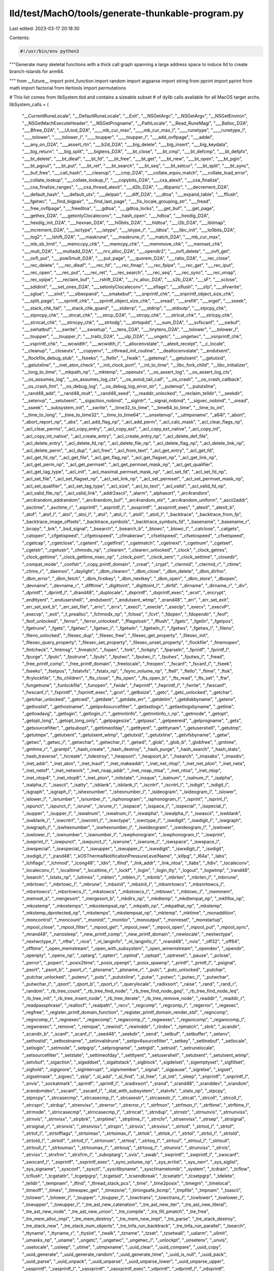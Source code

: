 lld/test/MachO/tools/generate-thunkable-program.py
==================================================

Last edited: 2023-03-17 20:18:30

Contents:

.. code-block:: py

    #!/usr/bin/env python3

"""Generate many skeletal functions with a thick call graph spanning a
large address space to induce lld to create branch-islands for arm64.

"""
from __future__ import print_function
import random
import argparse
import string
from pprint import pprint
from math import factorial
from itertools import permutations

# This list comes from libSystem.tbd and contains a sizeable subset
# of dylib calls available for all MacOS target archs.
libSystem_calls = (
  "__CurrentRuneLocale", "__DefaultRuneLocale", "__Exit", "__NSGetArgc",
  "__NSGetArgv", "__NSGetEnviron", "__NSGetMachExecuteHeader",
  "__NSGetProgname", "__PathLocale", "__Read_RuneMagi", "___Balloc_D2A",
  "___Bfree_D2A", "___ULtod_D2A", "____mb_cur_max", "____mb_cur_max_l",
  "____runetype", "____runetype_l", "____tolower", "____tolower_l",
  "____toupper", "____toupper_l", "___add_ovflpage", "___addel",
  "___any_on_D2A", "___assert_rtn", "___b2d_D2A", "___big_delete",
  "___big_insert", "___big_keydata", "___big_return", "___big_split",
  "___bigtens_D2A", "___bt_close", "___bt_cmp", "___bt_defcmp",
  "___bt_defpfx", "___bt_delete", "___bt_dleaf", "___bt_fd",
  "___bt_free", "___bt_get", "___bt_new", "___bt_open", "___bt_pgin",
  "___bt_pgout", "___bt_put", "___bt_ret", "___bt_search", "___bt_seq",
  "___bt_setcur", "___bt_split", "___bt_sync", "___buf_free",
  "___call_hash", "___cleanup", "___cmp_D2A", "___collate_equiv_match",
  "___collate_load_error", "___collate_lookup", "___collate_lookup_l",
  "___copybits_D2A", "___cxa_atexit", "___cxa_finalize",
  "___cxa_finalize_ranges", "___cxa_thread_atexit", "___d2b_D2A",
  "___dbpanic", "___decrement_D2A", "___default_hash", "___default_utx",
  "___delpair", "___diff_D2A", "___dtoa", "___expand_table",
  "___fflush", "___fgetwc", "___find_bigpair", "___find_last_page",
  "___fix_locale_grouping_str", "___fread", "___free_ovflpage",
  "___freedtoa", "___gdtoa", "___gdtoa_locks", "___get_buf",
  "___get_page", "___gethex_D2A", "___getonlyClocaleconv",
  "___hash_open", "___hdtoa", "___hexdig_D2A", "___hexdig_init_D2A",
  "___hexnan_D2A", "___hi0bits_D2A", "___hldtoa", "___i2b_D2A",
  "___ibitmap", "___increment_D2A", "___isctype", "___istype",
  "___istype_l", "___ldtoa", "___libc_init", "___lo0bits_D2A",
  "___log2", "___lshift_D2A", "___maskrune", "___maskrune_l",
  "___match_D2A", "___mb_cur_max", "___mb_sb_limit", "___memccpy_chk",
  "___memcpy_chk", "___memmove_chk", "___memset_chk", "___mult_D2A",
  "___multadd_D2A", "___nrv_alloc_D2A", "___opendir2", "___ovfl_delete",
  "___ovfl_get", "___ovfl_put", "___pow5mult_D2A", "___put_page",
  "___quorem_D2A", "___ratio_D2A", "___rec_close", "___rec_delete",
  "___rec_dleaf", "___rec_fd", "___rec_fmap", "___rec_fpipe",
  "___rec_get", "___rec_iput", "___rec_open", "___rec_put",
  "___rec_ret", "___rec_search", "___rec_seq", "___rec_sync",
  "___rec_vmap", "___rec_vpipe", "___reclaim_buf", "___rshift_D2A",
  "___rv_alloc_D2A", "___s2b_D2A", "___sF", "___sclose", "___sdidinit",
  "___set_ones_D2A", "___setonlyClocaleconv", "___sflags", "___sflush",
  "___sfp", "___sfvwrite", "___sglue", "___sinit", "___slbexpand",
  "___smakebuf", "___snprintf_chk", "___snprintf_object_size_chk",
  "___split_page", "___sprintf_chk", "___sprintf_object_size_chk",
  "___sread", "___srefill", "___srget", "___sseek", "___stack_chk_fail",
  "___stack_chk_guard", "___stderrp", "___stdinp", "___stdoutp",
  "___stpcpy_chk", "___stpncpy_chk", "___strcat_chk", "___strcp_D2A",
  "___strcpy_chk", "___strlcat_chk", "___strlcpy_chk", "___strncat_chk",
  "___strncpy_chk", "___strtodg", "___strtopdd", "___sum_D2A",
  "___svfscanf", "___swbuf", "___swhatbuf", "___swrite", "___swsetup",
  "___tens_D2A", "___tinytens_D2A", "___tolower", "___tolower_l",
  "___toupper", "___toupper_l", "___trailz_D2A", "___ulp_D2A",
  "___ungetc", "___ungetwc", "___vsnprintf_chk", "___vsprintf_chk",
  "___wcwidth", "___wcwidth_l", "__allocenvstate", "__atexit_receipt",
  "__c_locale", "__cleanup", "__closeutx", "__copyenv",
  "__cthread_init_routine", "__deallocenvstate", "__endutxent",
  "__flockfile_debug_stub", "__fseeko", "__ftello", "__fwalk",
  "__getenvp", "__getutxent", "__getutxid", "__getutxline",
  "__inet_aton_check", "__init_clock_port", "__int_to_time",
  "__libc_fork_child", "__libc_initializer", "__long_to_time",
  "__mkpath_np", "__mktemp", "__openutx", "__os_assert_log",
  "__os_assert_log_ctx", "__os_assumes_log", "__os_assumes_log_ctx",
  "__os_avoid_tail_call", "__os_crash", "__os_crash_callback",
  "__os_crash_fmt", "__os_debug_log", "__os_debug_log_error_str",
  "__putenvp", "__pututxline", "__rand48_add", "__rand48_mult",
  "__rand48_seed", "__readdir_unlocked", "__reclaim_telldir",
  "__seekdir", "__setenvp", "__setutxent", "__sigaction_nobind",
  "__sigintr", "__signal_nobind", "__sigvec_nobind", "__sread",
  "__sseek", "__subsystem_init", "__swrite", "__time32_to_time",
  "__time64_to_time", "__time_to_int", "__time_to_long",
  "__time_to_time32", "__time_to_time64", "__unsetenvp", "__utmpxname",
  "_a64l", "_abort", "_abort_report_np", "_abs", "_acl_add_flag_np",
  "_acl_add_perm", "_acl_calc_mask", "_acl_clear_flags_np",
  "_acl_clear_perms", "_acl_copy_entry", "_acl_copy_ext",
  "_acl_copy_ext_native", "_acl_copy_int", "_acl_copy_int_native",
  "_acl_create_entry", "_acl_create_entry_np", "_acl_delete_def_file",
  "_acl_delete_entry", "_acl_delete_fd_np", "_acl_delete_file_np",
  "_acl_delete_flag_np", "_acl_delete_link_np", "_acl_delete_perm",
  "_acl_dup", "_acl_free", "_acl_from_text", "_acl_get_entry",
  "_acl_get_fd", "_acl_get_fd_np", "_acl_get_file", "_acl_get_flag_np",
  "_acl_get_flagset_np", "_acl_get_link_np", "_acl_get_perm_np",
  "_acl_get_permset", "_acl_get_permset_mask_np", "_acl_get_qualifier",
  "_acl_get_tag_type", "_acl_init", "_acl_maximal_permset_mask_np",
  "_acl_set_fd", "_acl_set_fd_np", "_acl_set_file", "_acl_set_flagset_np",
  "_acl_set_link_np", "_acl_set_permset", "_acl_set_permset_mask_np",
  "_acl_set_qualifier", "_acl_set_tag_type", "_acl_size", "_acl_to_text",
  "_acl_valid", "_acl_valid_fd_np", "_acl_valid_file_np",
  "_acl_valid_link", "_addr2ascii", "_alarm", "_alphasort",
  "_arc4random", "_arc4random_addrandom", "_arc4random_buf",
  "_arc4random_stir", "_arc4random_uniform", "_ascii2addr", "_asctime",
  "_asctime_r", "_asprintf", "_asprintf_l", "_asxprintf",
  "_asxprintf_exec", "_atexit", "_atexit_b", "_atof", "_atof_l",
  "_atoi", "_atoi_l", "_atol", "_atol_l", "_atoll", "_atoll_l",
  "_backtrace", "_backtrace_from_fp", "_backtrace_image_offsets",
  "_backtrace_symbols", "_backtrace_symbols_fd", "_basename",
  "_basename_r", "_bcopy", "_brk", "_bsd_signal", "_bsearch",
  "_bsearch_b", "_btowc", "_btowc_l", "_catclose", "_catgets",
  "_catopen", "_cfgetispeed", "_cfgetospeed", "_cfmakeraw",
  "_cfsetispeed", "_cfsetospeed", "_cfsetspeed", "_cgetcap",
  "_cgetclose", "_cgetent", "_cgetfirst", "_cgetmatch", "_cgetnext",
  "_cgetnum", "_cgetset", "_cgetstr", "_cgetustr", "_chmodx_np",
  "_clearerr", "_clearerr_unlocked", "_clock", "_clock_getres",
  "_clock_gettime", "_clock_gettime_nsec_np", "_clock_port",
  "_clock_sem", "_clock_settime", "_closedir", "_compat_mode",
  "_confstr", "_copy_printf_domain", "_creat", "_crypt", "_ctermid",
  "_ctermid_r", "_ctime", "_ctime_r", "_daemon", "_daylight",
  "_dbm_clearerr", "_dbm_close", "_dbm_delete", "_dbm_dirfno",
  "_dbm_error", "_dbm_fetch", "_dbm_firstkey", "_dbm_nextkey",
  "_dbm_open", "_dbm_store", "_dbopen", "_devname", "_devname_r",
  "_difftime", "_digittoint", "_digittoint_l", "_dirfd", "_dirname",
  "_dirname_r", "_div", "_dprintf", "_dprintf_l", "_drand48",
  "_duplocale", "_dxprintf", "_dxprintf_exec", "_ecvt", "_encrypt",
  "_endttyent", "_endusershell", "_endutxent", "_endutxent_wtmp",
  "_erand48", "_err", "_err_set_exit", "_err_set_exit_b",
  "_err_set_file", "_errc", "_errx", "_execl", "_execle", "_execlp",
  "_execv", "_execvP", "_execvp", "_exit", "_f_prealloc", "_fchmodx_np",
  "_fclose", "_fcvt", "_fdopen", "_fdopendir", "_feof", "_feof_unlocked",
  "_ferror", "_ferror_unlocked", "_fflagstostr", "_fflush", "_fgetc",
  "_fgetln", "_fgetpos", "_fgetrune", "_fgets", "_fgetwc", "_fgetwc_l",
  "_fgetwln", "_fgetwln_l", "_fgetws", "_fgetws_l", "_fileno",
  "_fileno_unlocked", "_filesec_dup", "_filesec_free",
  "_filesec_get_property", "_filesec_init", "_filesec_query_property",
  "_filesec_set_property", "_filesec_unset_property", "_flockfile",
  "_fmemopen", "_fmtcheck", "_fmtmsg", "_fnmatch", "_fopen", "_fork",
  "_forkpty", "_fparseln", "_fprintf", "_fprintf_l", "_fpurge",
  "_fputc", "_fputrune", "_fputs", "_fputwc", "_fputwc_l", "_fputws",
  "_fputws_l", "_fread", "_free_printf_comp", "_free_printf_domain",
  "_freelocale", "_freopen", "_fscanf", "_fscanf_l", "_fseek",
  "_fseeko", "_fsetpos", "_fstatvfs", "_fstatx_np", "_fsync_volume_np",
  "_ftell", "_ftello", "_ftime", "_ftok", "_ftrylockfile",
  "_fts_children", "_fts_close", "_fts_open", "_fts_open_b",
  "_fts_read", "_fts_set", "_ftw", "_fungetrune", "_funlockfile",
  "_funopen", "_fwide", "_fwprintf", "_fwprintf_l", "_fwrite",
  "_fwscanf", "_fwscanf_l", "_fxprintf", "_fxprintf_exec", "_gcvt",
  "_getbsize", "_getc", "_getc_unlocked", "_getchar", "_getchar_unlocked",
  "_getcwd", "_getdate", "_getdate_err", "_getdelim", "_getdiskbyname",
  "_getenv", "_gethostid", "_gethostname", "_getipv4sourcefilter",
  "_getlastlogx", "_getlastlogxbyname", "_getline", "_getloadavg",
  "_getlogin", "_getlogin_r", "_getmntinfo", "_getmntinfo_r_np",
  "_getmode", "_getopt", "_getopt_long", "_getopt_long_only",
  "_getpagesize", "_getpass", "_getpeereid", "_getprogname", "_gets",
  "_getsourcefilter", "_getsubopt", "_gettimeofday", "_getttyent",
  "_getttynam", "_getusershell", "_getutmp", "_getutmpx", "_getutxent",
  "_getutxent_wtmp", "_getutxid", "_getutxline", "_getvfsbyname",
  "_getw", "_getwc", "_getwc_l", "_getwchar", "_getwchar_l", "_getwd",
  "_glob", "_glob_b", "_globfree", "_gmtime", "_gmtime_r", "_grantpt",
  "_hash_create", "_hash_destroy", "_hash_purge", "_hash_search",
  "_hash_stats", "_hash_traverse", "_hcreate", "_hdestroy",
  "_heapsort", "_heapsort_b", "_hsearch", "_imaxabs", "_imaxdiv",
  "_inet_addr", "_inet_aton", "_inet_lnaof", "_inet_makeaddr",
  "_inet_net_ntop", "_inet_net_pton", "_inet_neta", "_inet_netof",
  "_inet_network", "_inet_nsap_addr", "_inet_nsap_ntoa", "_inet_ntoa",
  "_inet_ntop", "_inet_ntop4", "_inet_ntop6", "_inet_pton",
  "_initstate", "_insque", "_isalnum", "_isalnum_l", "_isalpha",
  "_isalpha_l", "_isascii", "_isatty", "_isblank", "_isblank_l",
  "_iscntrl", "_iscntrl_l", "_isdigit", "_isdigit_l", "_isgraph",
  "_isgraph_l", "_ishexnumber", "_ishexnumber_l", "_isideogram",
  "_isideogram_l", "_islower", "_islower_l", "_isnumber", "_isnumber_l",
  "_isphonogram", "_isphonogram_l", "_isprint", "_isprint_l",
  "_ispunct", "_ispunct_l", "_isrune", "_isrune_l", "_isspace",
  "_isspace_l", "_isspecial", "_isspecial_l", "_isupper", "_isupper_l",
  "_iswalnum", "_iswalnum_l", "_iswalpha", "_iswalpha_l", "_iswascii",
  "_iswblank", "_iswblank_l", "_iswcntrl", "_iswcntrl_l", "_iswctype",
  "_iswctype_l", "_iswdigit", "_iswdigit_l", "_iswgraph", "_iswgraph_l",
  "_iswhexnumber", "_iswhexnumber_l", "_iswideogram", "_iswideogram_l",
  "_iswlower", "_iswlower_l", "_iswnumber", "_iswnumber_l",
  "_iswphonogram", "_iswphonogram_l", "_iswprint", "_iswprint_l",
  "_iswpunct", "_iswpunct_l", "_iswrune", "_iswrune_l", "_iswspace",
  "_iswspace_l", "_iswspecial", "_iswspecial_l", "_iswupper",
  "_iswupper_l", "_iswxdigit", "_iswxdigit_l", "_isxdigit",
  "_isxdigit_l", "_jrand48", "_kOSThermalNotificationPressureLevelName",
  "_killpg", "_l64a", "_labs", "_lchflags", "_lchmod", "_lcong48",
  "_ldiv", "_lfind", "_link_addr", "_link_ntoa", "_llabs", "_lldiv",
  "_localeconv", "_localeconv_l", "_localtime", "_localtime_r",
  "_lockf", "_login", "_login_tty", "_logout", "_logwtmp", "_lrand48",
  "_lsearch", "_lstatx_np", "_lutimes", "_mblen", "_mblen_l",
  "_mbmb", "_mbrlen", "_mbrlen_l", "_mbrrune", "_mbrtowc", "_mbrtowc_l",
  "_mbrune", "_mbsinit", "_mbsinit_l", "_mbsnrtowcs", "_mbsnrtowcs_l",
  "_mbsrtowcs", "_mbsrtowcs_l", "_mbstowcs", "_mbstowcs_l", "_mbtowc",
  "_mbtowc_l", "_memmem", "_memset_s", "_mergesort", "_mergesort_b",
  "_mkdirx_np", "_mkdtemp", "_mkdtempat_np", "_mkfifox_np",
  "_mkostemp", "_mkostemps", "_mkostempsat_np", "_mkpath_np",
  "_mkpathat_np", "_mkstemp", "_mkstemp_dprotected_np", "_mkstemps",
  "_mkstempsat_np", "_mktemp", "_mktime", "_monaddition", "_moncontrol",
  "_moncount", "_moninit", "_monitor", "_monoutput", "_monreset",
  "_monstartup", "_mpool_close", "_mpool_filter", "_mpool_get",
  "_mpool_new", "_mpool_open", "_mpool_put", "_mpool_sync", "_mrand48",
  "_nanosleep", "_new_printf_comp", "_new_printf_domain", "_newlocale",
  "_nextwctype", "_nextwctype_l", "_nftw", "_nice", "_nl_langinfo",
  "_nl_langinfo_l", "_nrand48", "_nvis", "_off32", "_off64",
  "_offtime", "_open_memstream", "_open_with_subsystem",
  "_open_wmemstream", "_opendev", "_opendir", "_openpty", "_openx_np",
  "_optarg", "_opterr", "_optind", "_optopt", "_optreset", "_pause",
  "_pclose", "_perror", "_popen", "_posix2time", "_posix_openpt",
  "_posix_spawnp", "_printf", "_printf_l", "_psignal", "_psort",
  "_psort_b", "_psort_r", "_ptsname", "_ptsname_r", "_putc",
  "_putc_unlocked", "_putchar", "_putchar_unlocked", "_putenv",
  "_puts", "_pututxline", "_putw", "_putwc", "_putwc_l", "_putwchar",
  "_putwchar_l", "_qsort", "_qsort_b", "_qsort_r", "_querylocale",
  "_radixsort", "_raise", "_rand", "_rand_r", "_random", "_rb_tree_count",
  "_rb_tree_find_node", "_rb_tree_find_node_geq", "_rb_tree_find_node_leq",
  "_rb_tree_init", "_rb_tree_insert_node", "_rb_tree_iterate",
  "_rb_tree_remove_node", "_readdir", "_readdir_r", "_readpassphrase",
  "_reallocf", "_realpath", "_recv", "_regcomp", "_regcomp_l",
  "_regerror", "_regexec", "_regfree", "_register_printf_domain_function",
  "_register_printf_domain_render_std", "_regncomp", "_regncomp_l",
  "_regnexec", "_regwcomp", "_regwcomp_l", "_regwexec", "_regwncomp",
  "_regwncomp_l", "_regwnexec", "_remove", "_remque", "_rewind",
  "_rewinddir", "_rindex", "_rpmatch", "_sbrk", "_scandir",
  "_scandir_b", "_scanf", "_scanf_l", "_seed48", "_seekdir", "_send",
  "_setbuf", "_setbuffer", "_setenv", "_sethostid", "_sethostname",
  "_setinvalidrune", "_setipv4sourcefilter", "_setkey", "_setlinebuf",
  "_setlocale", "_setlogin", "_setmode", "_setpgrp", "_setprogname",
  "_setrgid", "_setruid", "_setrunelocale", "_setsourcefilter",
  "_setstate", "_settimeofday", "_setttyent", "_setusershell",
  "_setutxent", "_setutxent_wtmp", "_setvbuf", "_sigaction",
  "_sigaddset", "_sigaltstack", "_sigblock", "_sigdelset",
  "_sigemptyset", "_sigfillset", "_sighold", "_sigignore",
  "_siginterrupt", "_sigismember", "_signal", "_sigpause", "_sigrelse",
  "_sigset", "_sigsetmask", "_sigvec", "_skip", "_sl_add", "_sl_find",
  "_sl_free", "_sl_init", "_sleep", "_snprintf", "_snprintf_l",
  "_snvis", "_sockatmark", "_sprintf", "_sprintf_l", "_sradixsort",
  "_srand", "_srand48", "_sranddev", "_srandom", "_srandomdev",
  "_sscanf", "_sscanf_l", "_stat_with_subsystem", "_statvfs",
  "_statx_np", "_stpcpy", "_stpncpy", "_strcasecmp", "_strcasecmp_l",
  "_strcasestr", "_strcasestr_l", "_strcat", "_strcoll", "_strcoll_l",
  "_strcspn", "_strdup", "_strenvisx", "_strerror", "_strerror_r",
  "_strfmon", "_strfmon_l", "_strftime", "_strftime_l", "_strmode",
  "_strncasecmp", "_strncasecmp_l", "_strncat", "_strndup", "_strnstr",
  "_strnunvis", "_strnunvisx", "_strnvis", "_strnvisx", "_strpbrk",
  "_strptime", "_strptime_l", "_strrchr", "_strsenvisx", "_strsep",
  "_strsignal", "_strsignal_r", "_strsnvis", "_strsnvisx", "_strspn",
  "_strsvis", "_strsvisx", "_strtod", "_strtod_l", "_strtof",
  "_strtof_l", "_strtofflags", "_strtoimax", "_strtoimax_l",
  "_strtok", "_strtok_r", "_strtol", "_strtol_l", "_strtold",
  "_strtold_l", "_strtoll", "_strtoll_l", "_strtonum", "_strtoq",
  "_strtoq_l", "_strtoul", "_strtoul_l", "_strtoull", "_strtoull_l",
  "_strtoumax", "_strtoumax_l", "_strtouq", "_strtouq_l", "_strunvis",
  "_strunvisx", "_strvis", "_strvisx", "_strxfrm", "_strxfrm_l",
  "_suboptarg", "_svis", "_swab", "_swprintf", "_swprintf_l",
  "_swscanf", "_swscanf_l", "_sxprintf", "_sxprintf_exec",
  "_sync_volume_np", "_sys_errlist", "_sys_nerr", "_sys_siglist",
  "_sys_signame", "_sysconf", "_sysctl", "_sysctlbyname",
  "_sysctlnametomib", "_system", "_tcdrain", "_tcflow", "_tcflush",
  "_tcgetattr", "_tcgetpgrp", "_tcgetsid", "_tcsendbreak", "_tcsetattr",
  "_tcsetpgrp", "_tdelete", "_telldir", "_tempnam", "_tfind",
  "_thread_stack_pcs", "_time", "_time2posix", "_timegm", "_timelocal",
  "_timeoff", "_times", "_timespec_get", "_timezone", "_timingsafe_bcmp",
  "_tmpfile", "_tmpnam", "_toascii", "_tolower", "_tolower_l",
  "_toupper", "_toupper_l", "_towctrans", "_towctrans_l", "_towlower",
  "_towlower_l", "_towupper", "_towupper_l", "_tre_ast_new_catenation",
  "_tre_ast_new_iter", "_tre_ast_new_literal", "_tre_ast_new_node",
  "_tre_ast_new_union", "_tre_compile", "_tre_fill_pmatch",
  "_tre_free", "_tre_mem_alloc_impl", "_tre_mem_destroy",
  "_tre_mem_new_impl", "_tre_parse", "_tre_stack_destroy",
  "_tre_stack_new", "_tre_stack_num_objects", "_tre_tnfa_run_backtrack",
  "_tre_tnfa_run_parallel", "_tsearch", "_ttyname", "_ttyname_r",
  "_ttyslot", "_twalk", "_tzname", "_tzset", "_tzsetwall", "_ualarm",
  "_ulimit", "_umaskx_np", "_uname", "_ungetc", "_ungetwc",
  "_ungetwc_l", "_unlockpt", "_unsetenv", "_unvis", "_uselocale",
  "_usleep", "_utime", "_utmpxname", "_uuid_clear", "_uuid_compare",
  "_uuid_copy", "_uuid_generate", "_uuid_generate_random",
  "_uuid_generate_time", "_uuid_is_null", "_uuid_pack", "_uuid_parse",
  "_uuid_unpack", "_uuid_unparse", "_uuid_unparse_lower",
  "_uuid_unparse_upper", "_vasprintf", "_vasprintf_l", "_vasxprintf",
  "_vasxprintf_exec", "_vdprintf", "_vdprintf_l", "_vdxprintf",
  "_vdxprintf_exec", "_verr", "_verrc", "_verrx", "_vfprintf",
  "_vfprintf_l", "_vfscanf", "_vfscanf_l", "_vfwprintf", "_vfwprintf_l",
  "_vfwscanf", "_vfwscanf_l", "_vfxprintf", "_vfxprintf_exec",
  "_vis", "_vprintf", "_vprintf_l", "_vscanf", "_vscanf_l",
  "_vsnprintf", "_vsnprintf_l", "_vsprintf", "_vsprintf_l", "_vsscanf",
  "_vsscanf_l", "_vswprintf", "_vswprintf_l", "_vswscanf",
  "_vswscanf_l", "_vsxprintf", "_vsxprintf_exec", "_vwarn", "_vwarnc",
  "_vwarnx", "_vwprintf", "_vwprintf_l", "_vwscanf", "_vwscanf_l",
  "_vxprintf", "_vxprintf_exec", "_wait", "_wait3", "_waitpid",
  "_warn", "_warnc", "_warnx", "_wcpcpy", "_wcpncpy", "_wcrtomb",
  "_wcrtomb_l", "_wcscasecmp", "_wcscasecmp_l", "_wcscat", "_wcschr",
  "_wcscmp", "_wcscoll", "_wcscoll_l", "_wcscpy", "_wcscspn",
  "_wcsdup", "_wcsftime", "_wcsftime_l", "_wcslcat", "_wcslcpy",
  "_wcslen", "_wcsncasecmp", "_wcsncasecmp_l", "_wcsncat", "_wcsncmp",
  "_wcsncpy", "_wcsnlen", "_wcsnrtombs", "_wcsnrtombs_l", "_wcspbrk",
  "_wcsrchr", "_wcsrtombs", "_wcsrtombs_l", "_wcsspn", "_wcsstr",
  "_wcstod", "_wcstod_l", "_wcstof", "_wcstof_l", "_wcstoimax",
  "_wcstoimax_l", "_wcstok", "_wcstol", "_wcstol_l", "_wcstold",
  "_wcstold_l", "_wcstoll", "_wcstoll_l", "_wcstombs", "_wcstombs_l",
  "_wcstoul", "_wcstoul_l", "_wcstoull", "_wcstoull_l", "_wcstoumax",
  "_wcstoumax_l", "_wcswidth", "_wcswidth_l", "_wcsxfrm", "_wcsxfrm_l",
  "_wctob", "_wctob_l", "_wctomb", "_wctomb_l", "_wctrans",
  "_wctrans_l", "_wctype", "_wctype_l", "_wcwidth", "_wcwidth_l",
  "_wmemchr", "_wmemcmp", "_wmemcpy", "_wmemmove", "_wmemset",
  "_wordexp", "_wordfree", "_wprintf", "_wprintf_l", "_wscanf",
  "_wscanf_l", "_wtmpxname", "_xprintf", "_xprintf_exec"
)

def print_here_head(name):
  print("""\
(tee %s.s |llvm-mc -filetype=obj -triple %s -o %s.o) <<END_OF_FILE &""" % (name, triple, name))

def print_here_tail():
  print("""\
END_OF_FILE
""")

def print_function_head(p2align, name):
  if args.os == "macos":
      print("""\
    .section __TEXT,__text,regular,pure_instructions
    .p2align %d, 0x90
    .globl _%s
_%s:""" % (p2align, name, name))
  elif args.os == "windows":
      print("""\
    .text
    .def %s;
    .scl 2;
    .type 32;
    .endef
    .globl %s
    .p2align %d
%s:""" % (name, name, p2align, name))
  elif args.os == "linux":
      print("""\
    .text
    .p2align %d
    .globl %s
%s:""" % (p2align, name, name))

def print_function(addr, size, addrs):
  name = "x%08x" % addr
  calls = random.randint(0, size>>12)
  print_here_head(name)
  print("""\
### %s size=%x calls=%x""" % (name, size, calls))
  print_function_head(4, name)
  for i in range(calls):
      print("    bl %sx%08x\n    .p2align 4" %
            ("_" if args.os == "macos" else "",
             addrs[random.randint(0, len(addrs)-1)]))
      if args.os == "macos":
        print("    bl %s\n    .p2align 4" %
              (libSystem_calls[random.randint(0, len(libSystem_calls)-1)]))
  fill = size - 4 * (calls + 1)
  assert fill > 0
  print("""\
    .fill 0x%x
    ret""" % (fill))
  print_here_tail()

def random_seed():
  """Generate a seed that can easily be passsed back in via --seed=STRING"""
  return ''.join(random.choice(string.ascii_lowercase) for i in range(10))

def generate_sizes(base, megabytes):
  total = 0
  while total < megabytes:
      size = random.randint(0x100, 0x10000) * 0x10
      yield size
      total += size

def generate_addrs(addr, sizes):
  i = 0
  while i < len(sizes):
      yield addr
      addr += sizes[i]
      i += 1

def main():
  parser = argparse.ArgumentParser(
    description=__doc__,
    epilog="""\
WRITEME
""")
  parser.add_argument('--seed', type=str, default=random_seed(),
                      help='Seed the random number generator')
  parser.add_argument('--size', type=int, default=None,
                      help='Total text size to generate, in megabytes')
  parser.add_argument('--os', type=str, default="macos",
                      help='Target OS: macos, windows, or linux')
  global args
  args = parser.parse_args()
  triples = {
      "macos": "arm64-apple-macos",
      "linux": "aarch64-pc-linux",
      "windows": "aarch64-pc-windows"
  }
  global triple
  triple = triples.get(args.os)

  print("""\
### seed=%s triple=%s
""" % (args.seed, triple))

  random.seed(args.seed)

  base = 0x4010
  megabytes = (int(args.size) if args.size else 512) * 1024 * 1024
  sizes = [size for size in generate_sizes(base, megabytes)]
  addrs = [addr for addr in generate_addrs(base, sizes)]

  for i in range(len(addrs)):
      print_function(addrs[i], sizes[i], addrs)

  print_here_head("main")
  print("""\
### _x%08x
""" % (addrs[-1] + sizes[-1]))
  print_function_head(14 if args.os == "macos" else 4, "main")
  print("    ret")
  print_here_tail()
  print("wait")


if __name__ == '__main__':
  main()



